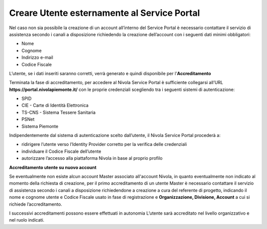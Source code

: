 .. _Creare_Utente_fuori_SP:

**Creare Utente esternamente al Service Portal**
################################################

Nel caso non sia possibile la creazione di un account all’interno del Service Portal è necessario contattare il servizio di assistenza secondo i canali a disposizione 
richiedendo la creazione dell’account con i seguenti dati minimi obbligatori:

- Nome
- Cognome
- Indirizzo e-mail
- Codice Fiscale

L’utente, se i dati inseriti saranno corretti, verrà generato e quindi disponibile per l'**Accreditamento** 


Terminata la fase di accreditamento, per accedere al Nivola Service Portal è sufficiente collegarsi all’URL **https://portal.nivolapiemonte.it/** con le proprie 
credenziali scegliendo tra i seguenti sistemi di autenticazione:

- SPID
- CIE - Carte di Identità Elettronica
- TS-CNS - Sistema Tessere Sanitaria
- PSNet
- Sistema Piemonte

Indipendentemente dal sistema di autenticazione scelto dall’utente, il Nivola Service Portal procederà a:

- ridirigere l’utente verso l’Identity Provider corretto per la verifica delle credenziali
- individuare il Codice Fiscale dell’utente
- autorizzare l’accesso alla piattaforma Nivola in base al proprio profilo


**Accreditamento utente su nuovo account**

Se eventualmente non esiste alcun account Master associato all'account Nivola, in quanto eventualmente non indicato al momento della richiesta di creazione, 
per il primo accreditamento di un utente Master è necessario contattare il servizio di assistenza secondo i canali a disposizione richiedendone a creazione 
a cura del referente di progetto,  indicando il nome e cognome utente  e Codice Fiscale usato in fase di registrazione e **Organizzazione, Divisione, Account** 
a cui si richiede l’accreditamento.


I successivi accreditamenti possono essere effettuati in autonomia L’utente sarà accreditato nel livello organizzativo e nel ruolo indicati.

